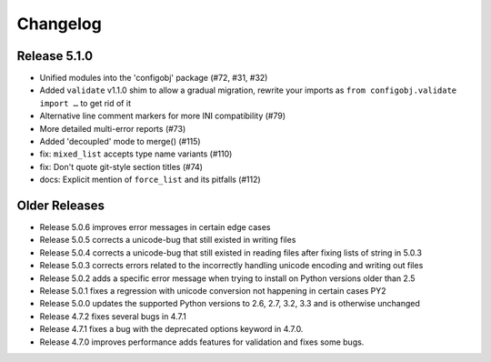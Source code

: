 Changelog
---------

Release 5.1.0
"""""""""""""

* Unified modules into the 'configobj' package (#72, #31, #32)
* Added ``validate`` v1.1.0 shim to allow a gradual migration,
  rewrite your imports as ``from configobj.validate import …``
  to get rid of it
* Alternative line comment markers for more INI compatibility (#79)
* More detailed multi-error reports (#73)
* Added 'decoupled' mode to merge() (#115)
* fix: ``mixed_list`` accepts type name variants (#110)
* fix: Don't quote git-style section titles (#74)
* docs: Explicit mention of ``force_list`` and its pitfalls (#112)


Older Releases
""""""""""""""

* Release 5.0.6 improves error messages in certain edge cases
* Release 5.0.5 corrects a unicode-bug that still existed in writing files
* Release 5.0.4 corrects a unicode-bug that still existed in reading files after
  fixing lists of string in 5.0.3
* Release 5.0.3 corrects errors related to the incorrectly handling unicode
  encoding and writing out files
* Release 5.0.2 adds a specific error message when trying to install on
  Python versions older than 2.5
* Release 5.0.1 fixes a regression with unicode conversion not happening
  in certain cases PY2
* Release 5.0.0 updates the supported Python versions to 2.6, 2.7, 3.2, 3.3
  and is otherwise unchanged
* Release 4.7.2 fixes several bugs in 4.7.1
* Release 4.7.1 fixes a bug with the deprecated options keyword in 4.7.0.
* Release 4.7.0 improves performance adds features for validation and
  fixes some bugs.
